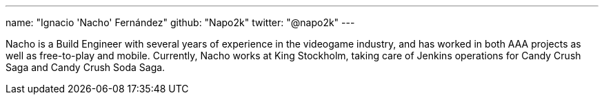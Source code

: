---
name: "Ignacio 'Nacho' Fernández"
github: "Napo2k"
twitter: "@napo2k"
---

Nacho is a Build Engineer with several years of experience in the videogame industry, and has worked in both AAA projects as well as free-to-play and mobile.
Currently, Nacho works at King Stockholm, taking care of Jenkins operations for Candy Crush Saga and Candy Crush Soda Saga.